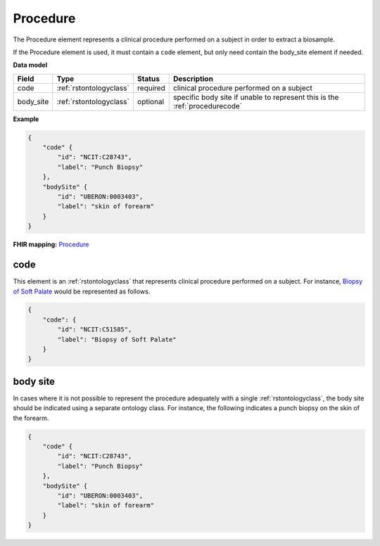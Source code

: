 .. _rstprocedure:

=========
Procedure
=========

The Procedure element represents a clinical procedure performed on a subject in order to extract a biosample.

If the Procedure element is used, it must contain a ``code`` element, but only need contain the
body_site element if needed.

**Data model**

.. csv-table::
   :header: Field, Type, Status, Description

    code, :ref:`rstontologyclass`, required, clinical procedure performed on a subject
    body_site, :ref:`rstontologyclass`, optional, specific body site if unable to represent this is the :ref:`procedurecode`

**Example**

.. code-block:: json

    {
        "code" {
            "id": "NCIT:C28743",
            "label": "Punch Biopsy"
        },
        "bodySite" {
            "id": "UBERON:0003403",
            "label": "skin of forearm"
        }
    }

**FHIR mapping:** `Procedure <https://www.hl7.org/fhir/procedure.html>`_

.. _procedurecode:

code
~~~~
This element is an :ref:`rstontologyclass` that represents clinical procedure performed on a subject. For instance,
`Biopsy of Soft Palate <https://www.ebi.ac.uk/ols/ontologies/ncit/terms?iri=http%3A%2F%2Fpurl.obolibrary.org%2Fobo%2FNCIT_C51585>`_
would be represented as follows.


.. code-block:: json

    {
        "code": {
            "id": "NCIT:C51585",
            "label": "Biopsy of Soft Palate"
        }
    }

.. _procedurebodysite:

body site
~~~~~~~~~
In cases where it is not possible to represent the procedure adequately with a single
:ref:`rstontologyclass`, the body site should be indicated using a separate
ontology class. For instance, the following indicates a punch biopsy on the
skin of the forearm.

.. code-block:: json

    {
        "code" {
            "id": "NCIT:C28743",
            "label": "Punch Biopsy"
        },
        "bodySite" {
            "id": "UBERON:0003403",
            "label": "skin of forearm"
        }
    }
